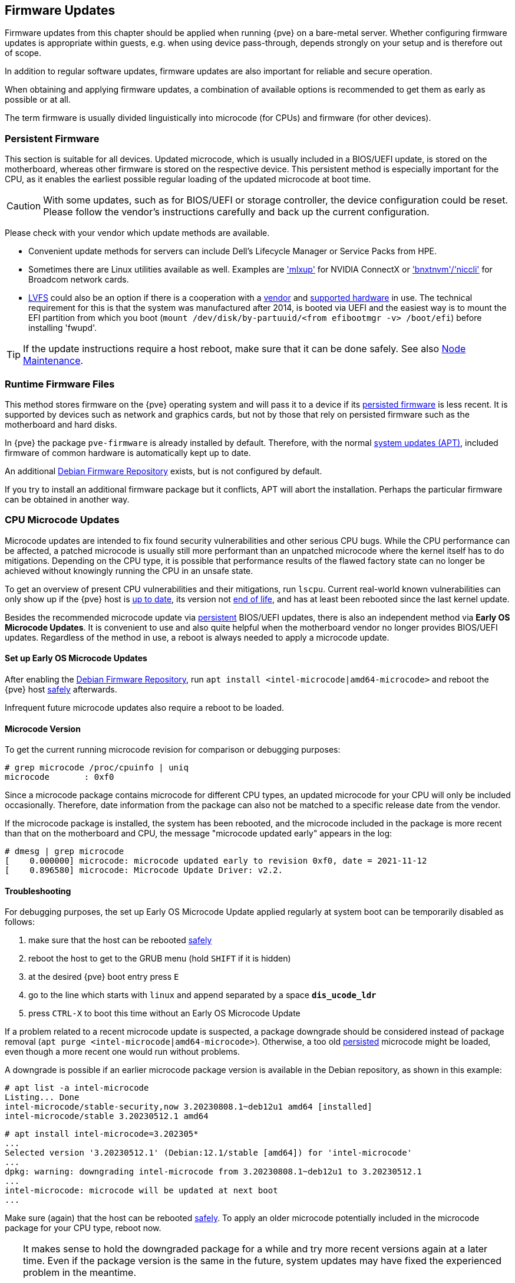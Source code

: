 [[chapter_firmware_updates]]
Firmware Updates
----------------
ifdef::wiki[]
:pve-toplevel:
endif::wiki[]
Firmware updates from this chapter should be applied when running {pve} on a
bare-metal server. Whether configuring firmware updates is appropriate within
guests, e.g. when using device pass-through, depends strongly on your setup and
is therefore out of scope.

In addition to regular software updates, firmware updates are also important
for reliable and secure operation.

When obtaining and applying firmware updates, a combination of available options
is recommended to get them as early as possible or at all.

The term firmware is usually divided linguistically into microcode (for CPUs)
and firmware (for other devices).


[[sysadmin_firmware_persistent]]
Persistent Firmware
~~~~~~~~~~~~~~~~~~~
This section is suitable for all devices. Updated microcode, which is usually
included in a BIOS/UEFI update, is stored on the motherboard, whereas other
firmware is stored on the respective device. This persistent method is
especially important for the CPU, as it enables the earliest possible regular
loading of the updated microcode at boot time.

CAUTION: With some updates, such as for BIOS/UEFI or storage controller, the
device configuration could be reset. Please follow the vendor's instructions
carefully and back up the current configuration.

Please check with your vendor which update methods are available.

* Convenient update methods for servers can include Dell's Lifecycle Manager or
Service Packs from HPE.

* Sometimes there are Linux utilities available as well. Examples are
https://network.nvidia.com/support/firmware/mlxup-mft/['mlxup'] for NVIDIA
ConnectX or
https://techdocs.broadcom.com/us/en/storage-and-ethernet-connectivity/ethernet-nic-controllers/bcm957xxx/adapters/software-installation/updating-the-firmware/manually-updating-the-adapter-firmware-on-linuxesx.html['bnxtnvm'/'niccli']
for Broadcom network cards.

* https://fwupd.org[LVFS] could also be an option if there is a cooperation with
a https://fwupd.org/lvfs/vendors/[vendor] and
https://fwupd.org/lvfs/devices/[supported hardware] in use. The technical
requirement for this is that the system was manufactured after 2014, is booted
via UEFI and the easiest way is to mount the EFI partition from which you boot
(`mount /dev/disk/by-partuuid/<from efibootmgr -v> /boot/efi`) before installing
'fwupd'.

TIP: If the update instructions require a host reboot, make sure that it can be
done safely. See also xref:ha_manager_node_maintenance[Node Maintenance].


[[sysadmin_firmware_runtime_files]]
Runtime Firmware Files
~~~~~~~~~~~~~~~~~~~~~~
This method stores firmware on the {pve} operating system and will pass it to a
device if its xref:sysadmin_firmware_persistent[persisted firmware] is less
recent. It is supported by devices such as network and graphics cards, but not
by those that rely on persisted firmware such as the motherboard and hard disks.

In {pve} the package `pve-firmware` is already installed by default. Therefore,
with the normal xref:system_software_updates[system updates (APT)], included
firmware of common hardware is automatically kept up to date.

An additional xref:sysadmin_debian_firmware_repo[Debian Firmware Repository]
exists, but is not configured by default.

If you try to install an additional firmware package but it conflicts, APT will
abort the installation. Perhaps the particular firmware can be obtained in
another way.


[[sysadmin_firmware_cpu]]
CPU Microcode Updates
~~~~~~~~~~~~~~~~~~~~~
Microcode updates are intended to fix found security vulnerabilities and other
serious CPU bugs. While the CPU performance can be affected, a patched microcode
is usually still more performant than an unpatched microcode where the kernel
itself has to do mitigations. Depending on the CPU type, it is possible that
performance results of the flawed factory state can no longer be achieved
without knowingly running the CPU in an unsafe state.

To get an overview of present CPU vulnerabilities and their mitigations, run
`lscpu`. Current real-world known vulnerabilities can only show up if the
{pve} host is xref:system_software_updates[up to date], its version not
xref:faq-support-table[end of life], and has at least been rebooted since the
last kernel update.

Besides the recommended microcode update via
xref:sysadmin_firmware_persistent[persistent] BIOS/UEFI updates, there is also
an independent method via *Early OS Microcode Updates*. It is convenient to use
and also quite helpful when the motherboard vendor no longer provides BIOS/UEFI
updates. Regardless of the method in use, a reboot is always needed to apply a
microcode update.


Set up Early OS Microcode Updates
^^^^^^^^^^^^^^^^^^^^^^^^^^^^^^^^^
After enabling the
xref:sysadmin_debian_firmware_repo[Debian Firmware Repository], run
`apt install <intel-microcode|amd64-microcode>` and reboot the {pve} host
xref:ha_manager_node_maintenance[safely] afterwards.

Infrequent future microcode updates also require a reboot to be loaded.


Microcode Version
^^^^^^^^^^^^^^^^^
To get the current running microcode revision for comparison or debugging
purposes:

----
# grep microcode /proc/cpuinfo | uniq
microcode	: 0xf0
----

Since a microcode package contains microcode for different CPU types, an updated
microcode for your CPU will only be included occasionally. Therefore, date
information from the package can also not be matched to a specific release date
from the vendor.

If the microcode package is installed, the system has been rebooted, and the
microcode included in the package is more recent than that on the motherboard
and CPU, the message "microcode updated early" appears in the log:

----
# dmesg | grep microcode
[    0.000000] microcode: microcode updated early to revision 0xf0, date = 2021-11-12
[    0.896580] microcode: Microcode Update Driver: v2.2.
----


[[sysadmin_firmware_troubleshooting]]
Troubleshooting
^^^^^^^^^^^^^^^
For debugging purposes, the set up Early OS Microcode Update applied regularly
at system boot can be temporarily disabled as follows:

1. make sure that the host can be rebooted xref:ha_manager_node_maintenance[safely]
2. reboot the host to get to the GRUB menu (hold `SHIFT` if it is hidden)
3. at the desired {pve} boot entry press `E`
4. go to the line which starts with `linux` and append separated by a space
*`dis_ucode_ldr`*
5. press `CTRL-X` to boot this time without an Early OS Microcode Update

If a problem related to a recent microcode update is suspected, a package
downgrade should be considered instead of package removal
(`apt purge <intel-microcode|amd64-microcode>`). Otherwise, a too old
xref:sysadmin_firmware_persistent[persisted] microcode might be loaded, even
though a more recent one would run without problems.

A downgrade is possible if an earlier microcode package version is
available in the Debian repository, as shown in this example:

----
# apt list -a intel-microcode
Listing... Done
intel-microcode/stable-security,now 3.20230808.1~deb12u1 amd64 [installed]
intel-microcode/stable 3.20230512.1 amd64
----
----
# apt install intel-microcode=3.202305*
...
Selected version '3.20230512.1' (Debian:12.1/stable [amd64]) for 'intel-microcode'
...
dpkg: warning: downgrading intel-microcode from 3.20230808.1~deb12u1 to 3.20230512.1
...
intel-microcode: microcode will be updated at next boot
...
----

Make sure (again) that the host can be rebooted
xref:ha_manager_node_maintenance[safely]. To apply an older microcode
potentially included in the microcode package for your CPU type, reboot now.

[TIP]
====
It makes sense to hold the downgraded package for a while and try more recent
versions again at a later time. Even if the package version is the same in the
future, system updates may have fixed the experienced problem in the meantime.
----
# apt-mark hold intel-microcode
intel-microcode set on hold.
----
----
# apt-mark unhold intel-microcode
# apt update
# apt upgrade
----
====
